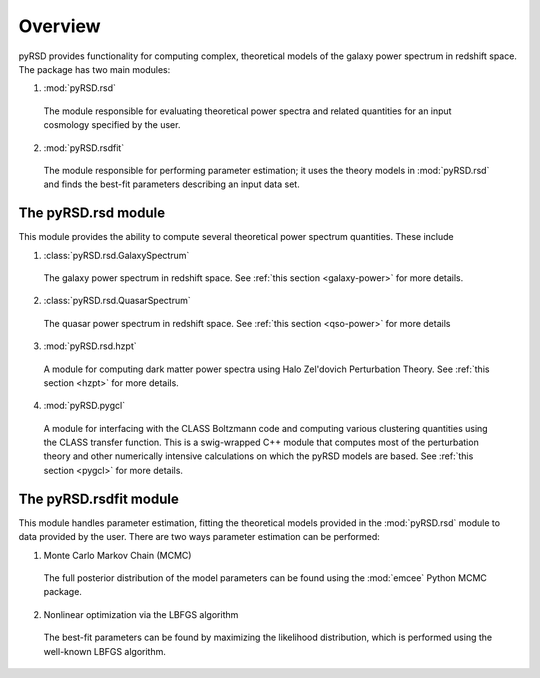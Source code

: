Overview
=========

pyRSD provides functionality for computing complex, theoretical models
of the galaxy power spectrum in redshift space. The package has two
main modules:

1. :mod:`pyRSD.rsd`

  The module responsible for evaluating theoretical power spectra and related
  quantities for an input cosmology specified by the user.

2. :mod:`pyRSD.rsdfit`

  The module responsible for performing parameter estimation; it uses
  the theory models in :mod:`pyRSD.rsd` and finds the best-fit parameters
  describing an input data set.


The pyRSD.rsd module
~~~~~~~~~~~~~~~~~~~~~

This module provides the ability to compute several theoretical power
spectrum quantities. These include

1. :class:`pyRSD.rsd.GalaxySpectrum`

  The galaxy power spectrum in redshift space. See :ref:`this section <galaxy-power>` for more details.

2. :class:`pyRSD.rsd.QuasarSpectrum`

  The quasar power spectrum in redshift space. See :ref:`this section <qso-power>` for more details

3. :mod:`pyRSD.rsd.hzpt`

  A module for computing dark matter power spectra using Halo Zel'dovich Perturbation Theory.
  See :ref:`this section <hzpt>` for more details.

4. :mod:`pyRSD.pygcl`

  A module for interfacing with the CLASS Boltzmann code and computing various
  clustering quantities using the CLASS transfer function. This is a swig-wrapped
  C++ module that computes most of the perturbation theory and other numerically
  intensive calculations on which the pyRSD models are based. See
  :ref:`this section <pygcl>` for more details.


The pyRSD.rsdfit module
~~~~~~~~~~~~~~~~~~~~~~~

This module handles parameter estimation, fitting the theoretical models
provided in the :mod:`pyRSD.rsd` module to data provided by the user. There
are two ways parameter estimation can be performed:

1. Monte Carlo Markov Chain (MCMC)

  The full posterior distribution of the model parameters can be found using
  the :mod:`emcee` Python MCMC package.

2. Nonlinear optimization via the LBFGS algorithm

  The best-fit parameters can be found by maximizing the likelihood distribution,
  which is performed using the well-known LBFGS algorithm.

